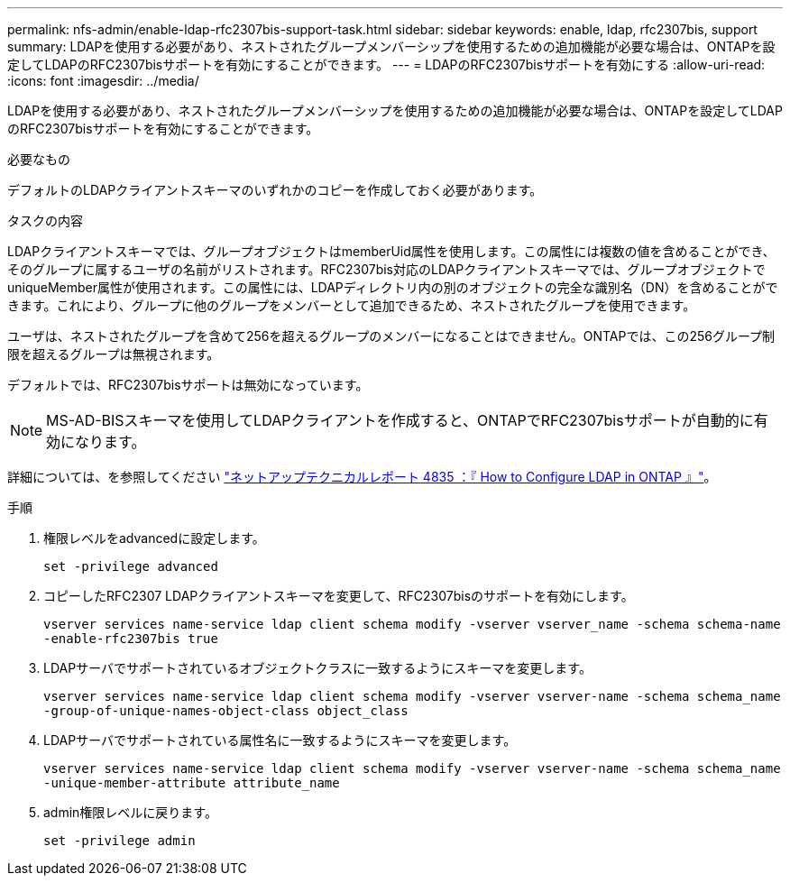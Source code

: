 ---
permalink: nfs-admin/enable-ldap-rfc2307bis-support-task.html 
sidebar: sidebar 
keywords: enable, ldap, rfc2307bis, support 
summary: LDAPを使用する必要があり、ネストされたグループメンバーシップを使用するための追加機能が必要な場合は、ONTAPを設定してLDAPのRFC2307bisサポートを有効にすることができます。 
---
= LDAPのRFC2307bisサポートを有効にする
:allow-uri-read: 
:icons: font
:imagesdir: ../media/


[role="lead"]
LDAPを使用する必要があり、ネストされたグループメンバーシップを使用するための追加機能が必要な場合は、ONTAPを設定してLDAPのRFC2307bisサポートを有効にすることができます。

.必要なもの
デフォルトのLDAPクライアントスキーマのいずれかのコピーを作成しておく必要があります。

.タスクの内容
LDAPクライアントスキーマでは、グループオブジェクトはmemberUid属性を使用します。この属性には複数の値を含めることができ、そのグループに属するユーザの名前がリストされます。RFC2307bis対応のLDAPクライアントスキーマでは、グループオブジェクトでuniqueMember属性が使用されます。この属性には、LDAPディレクトリ内の別のオブジェクトの完全な識別名（DN）を含めることができます。これにより、グループに他のグループをメンバーとして追加できるため、ネストされたグループを使用できます。

ユーザは、ネストされたグループを含めて256を超えるグループのメンバーになることはできません。ONTAPでは、この256グループ制限を超えるグループは無視されます。

デフォルトでは、RFC2307bisサポートは無効になっています。

[NOTE]
====
MS-AD-BISスキーマを使用してLDAPクライアントを作成すると、ONTAPでRFC2307bisサポートが自動的に有効になります。

====
詳細については、を参照してください https://www.netapp.com/pdf.html?item=/media/19423-tr-4835.pdf["ネットアップテクニカルレポート 4835 ：『 How to Configure LDAP in ONTAP 』"]。

.手順
. 権限レベルをadvancedに設定します。
+
`set -privilege advanced`

. コピーしたRFC2307 LDAPクライアントスキーマを変更して、RFC2307bisのサポートを有効にします。
+
`vserver services name-service ldap client schema modify -vserver vserver_name -schema schema-name -enable-rfc2307bis true`

. LDAPサーバでサポートされているオブジェクトクラスに一致するようにスキーマを変更します。
+
`vserver services name-service ldap client schema modify -vserver vserver-name -schema schema_name -group-of-unique-names-object-class object_class`

. LDAPサーバでサポートされている属性名に一致するようにスキーマを変更します。
+
`vserver services name-service ldap client schema modify -vserver vserver-name -schema schema_name -unique-member-attribute attribute_name`

. admin権限レベルに戻ります。
+
`set -privilege admin`


